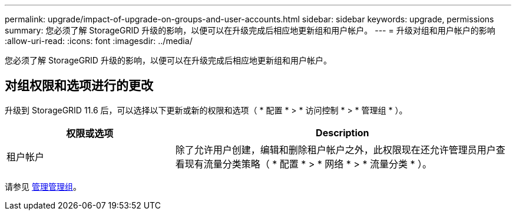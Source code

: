 ---
permalink: upgrade/impact-of-upgrade-on-groups-and-user-accounts.html 
sidebar: sidebar 
keywords: upgrade, permissions 
summary: 您必须了解 StorageGRID 升级的影响，以便可以在升级完成后相应地更新组和用户帐户。 
---
= 升级对组和用户帐户的影响
:allow-uri-read: 
:icons: font
:imagesdir: ../media/


[role="lead"]
您必须了解 StorageGRID 升级的影响，以便可以在升级完成后相应地更新组和用户帐户。



== 对组权限和选项进行的更改

升级到 StorageGRID 11.6 后，可以选择以下更新或新的权限和选项（ * 配置 * > * 访问控制 * > * 管理组 * ）。

[cols="1a,2a"]
|===
| 权限或选项 | Description 


 a| 
租户帐户
 a| 
除了允许用户创建，编辑和删除租户帐户之外，此权限现在还允许管理员用户查看现有流量分类策略（ * 配置 * > * 网络 * > * 流量分类 * ）。

|===
请参见 xref:../admin/managing-admin-groups.adoc[管理管理组]。
